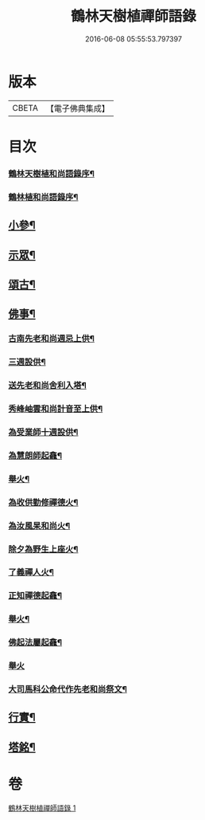 #+TITLE: 鶴林天樹植禪師語錄 
#+DATE: 2016-06-08 05:55:53.797397

* 版本
 |     CBETA|【電子佛典集成】|

* 目次
*** [[file:KR6q0522_001.txt::001-0749a1][鶴林天樹植和尚語錄序¶]]
*** [[file:KR6q0522_001.txt::001-0749c14][鶴林植和尚語錄序¶]]
** [[file:KR6q0522_001.txt::001-0753b24][小參¶]]
** [[file:KR6q0522_001.txt::001-0754a24][示眾¶]]
** [[file:KR6q0522_001.txt::001-0755c17][頌古¶]]
** [[file:KR6q0522_001.txt::001-0756c11][佛事¶]]
*** [[file:KR6q0522_001.txt::001-0756c12][古南先老和尚週忌上供¶]]
*** [[file:KR6q0522_001.txt::001-0756c17][三週設供¶]]
*** [[file:KR6q0522_001.txt::001-0756c23][送先老和尚舍利入塔¶]]
*** [[file:KR6q0522_001.txt::001-0756c27][秀峰岫雲和尚計音至上供¶]]
*** [[file:KR6q0522_001.txt::001-0757a6][為受業師十週設供¶]]
*** [[file:KR6q0522_001.txt::001-0757a13][為慧朗師起龕¶]]
*** [[file:KR6q0522_001.txt::001-0757a18][舉火¶]]
*** [[file:KR6q0522_001.txt::001-0757a22][為收供勤修禪德火¶]]
*** [[file:KR6q0522_001.txt::001-0757a26][為汝風杲和尚火¶]]
*** [[file:KR6q0522_001.txt::001-0757b9][除夕為野生上座火¶]]
*** [[file:KR6q0522_001.txt::001-0757b13][了義禪人火¶]]
*** [[file:KR6q0522_001.txt::001-0757b17][正知禪德起龕¶]]
*** [[file:KR6q0522_001.txt::001-0757b19][舉火¶]]
*** [[file:KR6q0522_001.txt::001-0757b26][佛起法屬起龕¶]]
*** [[file:KR6q0522_001.txt::001-0757b30][舉火]]
*** [[file:KR6q0522_001.txt::001-0757c4][大司馬科公命代作先老和尚祭文¶]]
** [[file:KR6q0522_001.txt::001-0757c17][行實¶]]
** [[file:KR6q0522_001.txt::001-0758c2][塔銘¶]]

* 卷
[[file:KR6q0522_001.txt][鶴林天樹植禪師語錄 1]]

